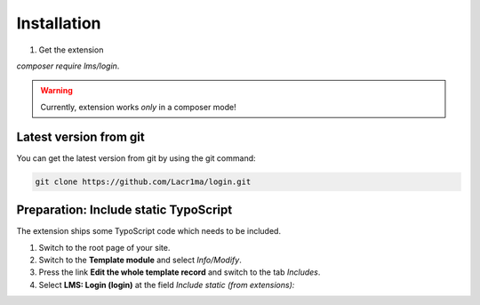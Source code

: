 .. ==================================================
.. FOR YOUR INFORMATION
.. --------------------------------------------------
.. -*- coding: utf-8 -*- with BOM.


.. _installation:

Installation
============

#. Get the extension

`composer require lms/login`.

.. warning::

    Currently, extension works *only* in a composer mode!

Latest version from git
-----------------------

You can get the latest version from git by using the git command:

.. code-block:: bash

   git clone https://github.com/Lacr1ma/login.git

Preparation: Include static TypoScript
--------------------------------------

The extension ships some TypoScript code which needs to be included.

#. Switch to the root page of your site.

#. Switch to the **Template module** and select *Info/Modify*.

#. Press the link **Edit the whole template record** and switch to the tab *Includes*.

#. Select **LMS: Login (login)** at the field *Include static (from extensions):*
